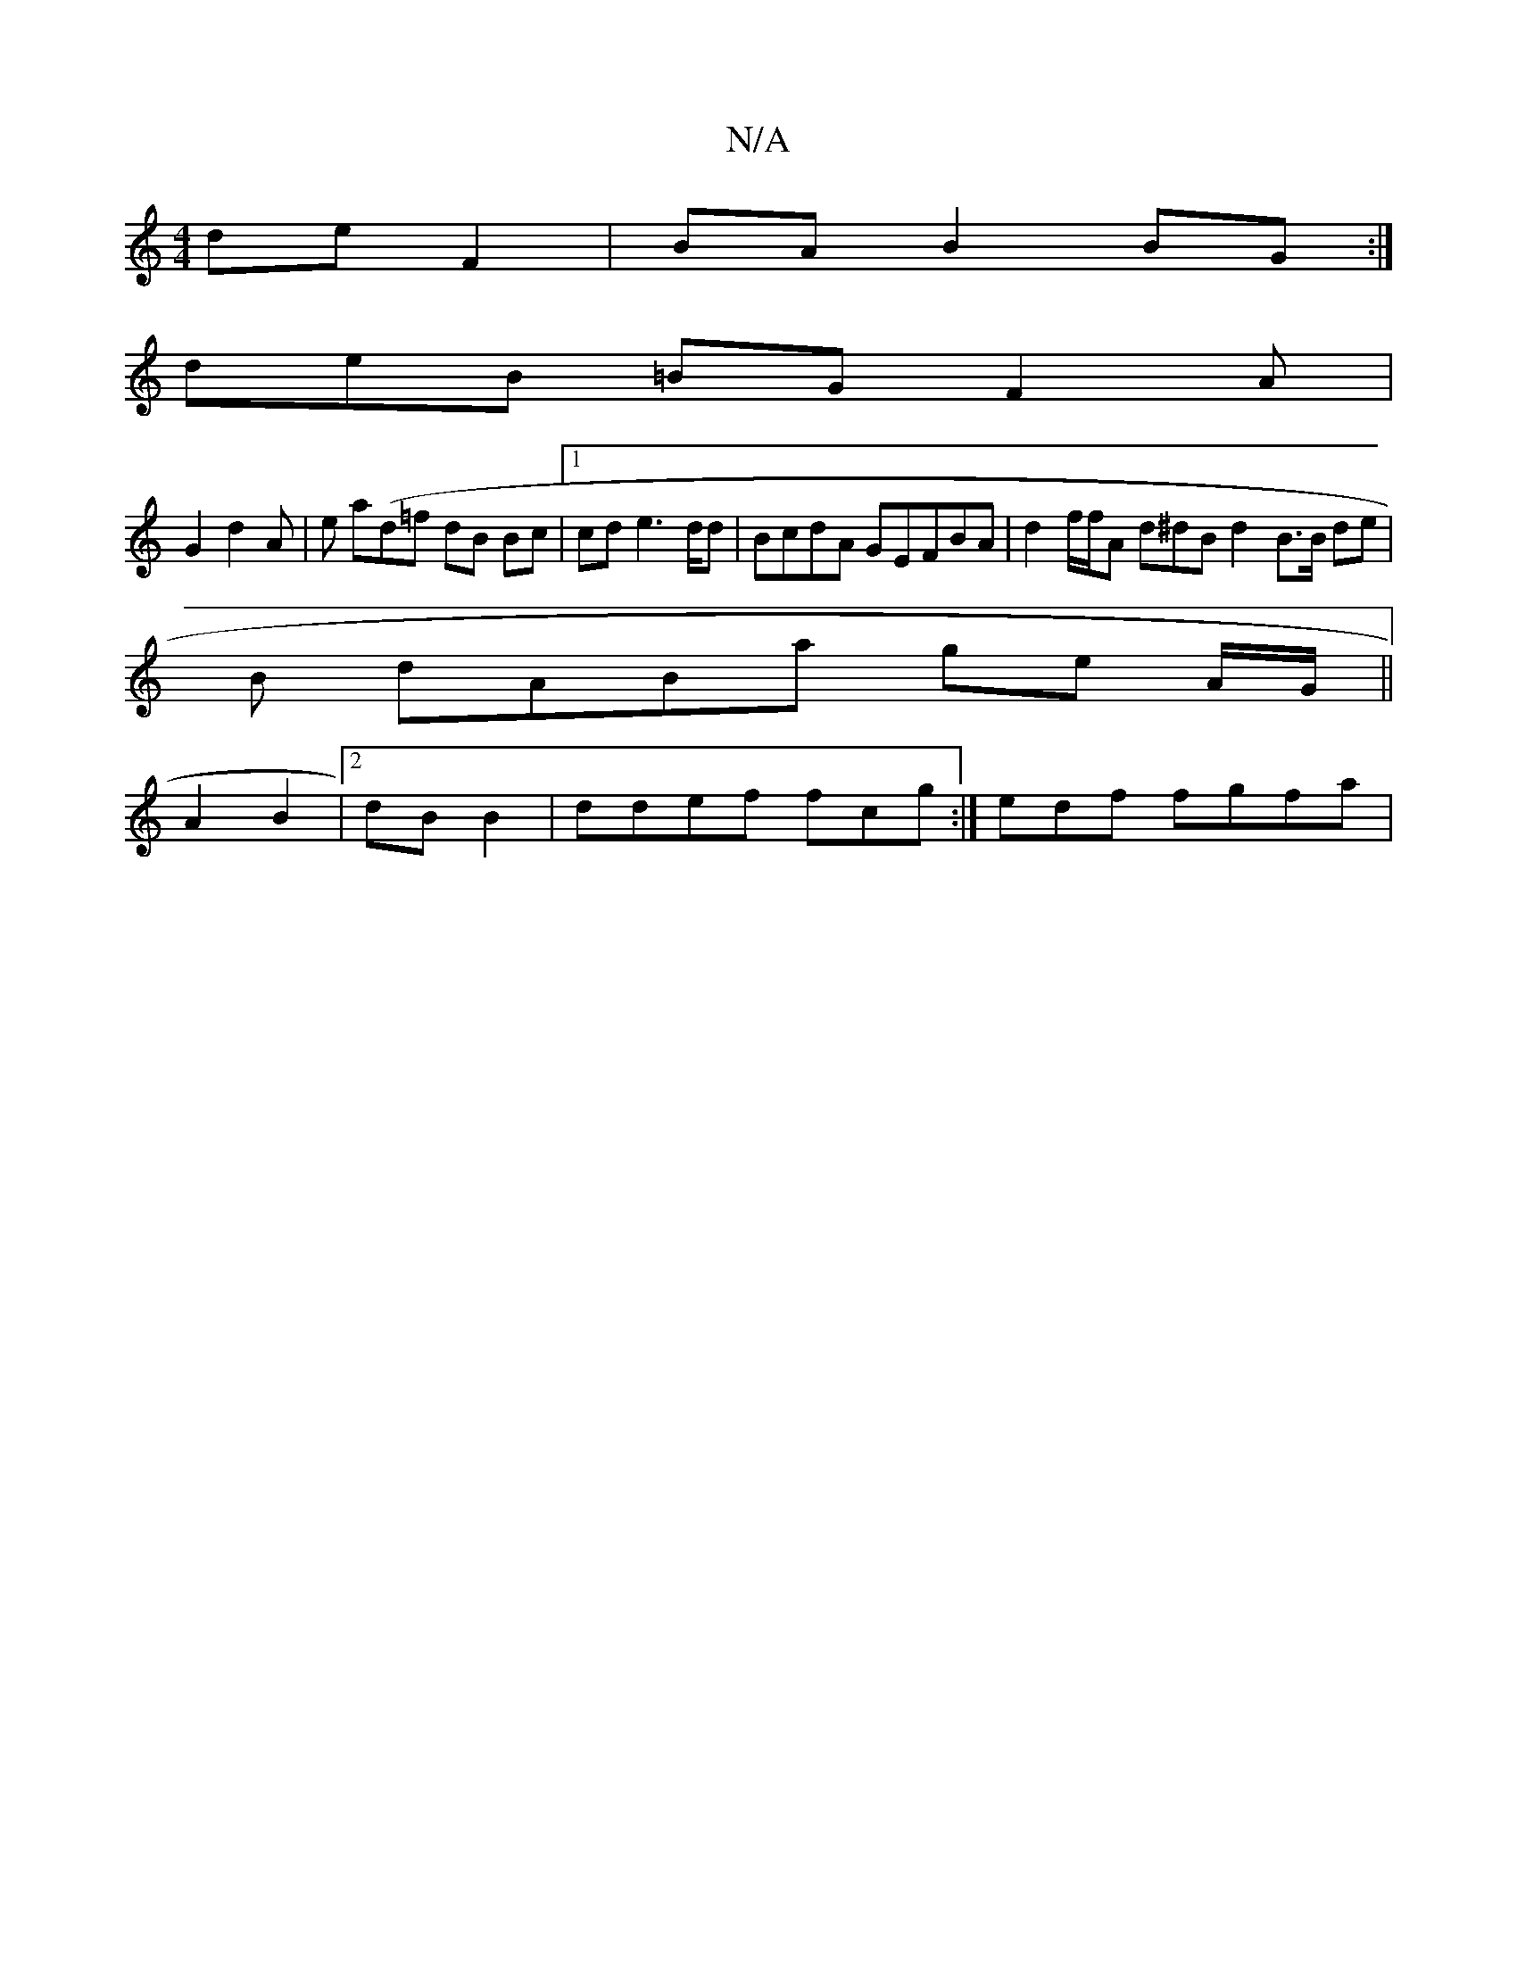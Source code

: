 X:1
T:N/A
M:4/4
R:N/A
K:Cmajor
de f,2 | BA B2 BG:|
deB =BG F2A |
G2 d2 A | e a(d=f dB Bc|1 cde2>dd |BcdA GEFBA | d2f/f/A d^dB d2-B>B de |
B dABa ge A/G/ ||
A2 B2 |2dB B2 | ddef fcg :| edf fgfa|

Be dBc|
c4 B2 cA | B2 d aag:|
fd/gg 